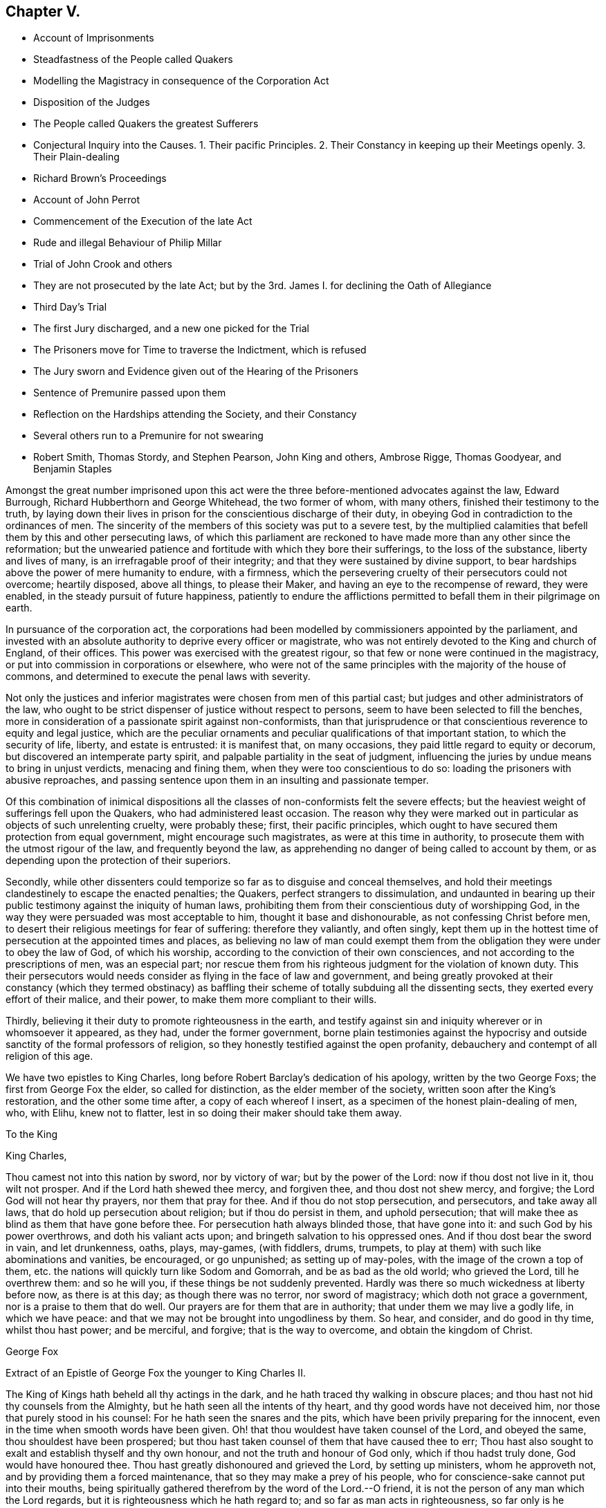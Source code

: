 == Chapter V.

[.chapter-synopsis]
* Account of Imprisonments
* Steadfastness of the People called Quakers
* Modelling the Magistracy in consequence of the Corporation Act
* Disposition of the Judges
* The People called Quakers the greatest Sufferers
* Conjectural Inquiry into the Causes. 1+++.+++ Their pacific Principles. 2+++.+++ Their Constancy in keeping up their Meetings openly. 3+++.+++ Their Plain-dealing
* Richard Brown`'s Proceedings
* Account of John Perrot
* Commencement of the Execution of the late Act
* Rude and illegal Behaviour of Philip Millar
* Trial of John Crook and others
* They are not prosecuted by the late Act; but by the 3rd. James I. for declining the Oath of Allegiance
* Third Day`'s Trial
* The first Jury discharged, and a new one picked for the Trial
* The Prisoners move for Time to traverse the Indictment, which is refused
* The Jury sworn and Evidence given out of the Hearing of the Prisoners
* Sentence of Premunire passed upon them
* Reflection on the Hardships attending the Society, and their Constancy
* Several others run to a Premunire for not swearing
* Robert Smith, Thomas Stordy, and Stephen Pearson, John King and others, Ambrose Rigge, Thomas Goodyear, and Benjamin Staples

Amongst the great number imprisoned upon this act were the
three before-mentioned advocates against the law,
Edward Burrough, Richard Hubberthorn and George Whitehead, the two former of whom,
with many others, finished their testimony to the truth,
by laying down their lives in prison for the conscientious discharge of their duty,
in obeying God in contradiction to the ordinances of men.
The sincerity of the members of this society was put to a severe test,
by the multiplied calamities that befell them by this and other persecuting laws,
of which this parliament are reckoned to have made more than any other since the reformation;
but the unwearied patience and fortitude with which they bore their sufferings,
to the loss of the substance, liberty and lives of many,
is an irrefragable proof of their integrity;
and that they were sustained by divine support,
to bear hardships above the power of mere humanity to endure, with a firmness,
which the persevering cruelty of their persecutors could not overcome; heartily disposed,
above all things, to please their Maker, and having an eye to the recompense of reward,
they were enabled, in the steady pursuit of future happiness,
patiently to endure the afflictions permitted to
befall them in their pilgrimage on earth.

In pursuance of the corporation act,
the corporations had been modelled by commissioners appointed by the parliament,
and invested with an absolute authority to deprive every officer or magistrate,
who was not entirely devoted to the King and church of England, of their offices.
This power was exercised with the greatest rigour,
so that few or none were continued in the magistracy,
or put into commission in corporations or elsewhere,
who were not of the same principles with the majority of the house of commons,
and determined to execute the penal laws with severity.

Not only the justices and inferior magistrates were chosen from men of this partial cast;
but judges and other administrators of the law,
who ought to be strict dispenser of justice without respect to persons,
seem to have been selected to fill the benches,
more in consideration of a passionate spirit against non-conformists,
than that jurisprudence or that conscientious reverence to equity and legal justice,
which are the peculiar ornaments and peculiar qualifications of that important station,
to which the security of life, liberty, and estate is entrusted: it is manifest that,
on many occasions, they paid little regard to equity or decorum,
but discovered an intemperate party spirit,
and palpable partiality in the seat of judgment,
influencing the juries by undue means to bring in unjust verdicts,
menacing and fining them, when they were too conscientious to do so:
loading the prisoners with abusive reproaches,
and passing sentence upon them in an insulting and passionate temper.

Of this combination of inimical dispositions all
the classes of non-conformists felt the severe effects;
but the heaviest weight of sufferings fell upon the Quakers,
who had administered least occasion.
The reason why they were marked out in particular as objects of such unrelenting cruelty,
were probably these; first, their pacific principles,
which ought to have secured them protection from equal government,
might encourage such magistrates, as were at this time in authority,
to prosecute them with the utmost rigour of the law, and frequently beyond the law,
as apprehending no danger of being called to account by them,
or as depending upon the protection of their superiors.

Secondly,
while other dissenters could temporize so far as to disguise and conceal themselves,
and hold their meetings clandestinely to escape the enacted penalties; the Quakers,
perfect strangers to dissimulation,
and undaunted in bearing up their public testimony against the iniquity of human laws,
prohibiting them from their conscientious duty of worshipping God,
in the way they were persuaded was most acceptable to him,
thought it base and dishonourable, as not confessing Christ before men,
to desert their religious meetings for fear of suffering: therefore they valiantly,
and often singly,
kept them up in the hottest time of persecution at the appointed times and places,
as believing no law of man could exempt them from the obligation
they were under to obey the law of God,
of which his worship, according to the conviction of their own consciences,
and not according to the prescriptions of men, was an especial part;
nor rescue them from his righteous judgment for the violation of known duty.
This their persecutors would needs consider as flying in the face of law and government,
and being greatly provoked at their constancy (which they termed obstinacy)
as baffling their scheme of totally subduing all the dissenting sects,
they exerted every effort of their malice, and their power,
to make them more compliant to their wills.

Thirdly, believing it their duty to promote righteousness in the earth,
and testify against sin and iniquity wherever or in whomsoever it appeared, as they had,
under the former government,
borne plain testimonies against the hypocrisy and
outside sanctity of the formal professors of religion,
so they honestly testified against the open profanity,
debauchery and contempt of all religion of this age.

We have two epistles to King Charles,
long before Robert Barclay`'s dedication of his apology, written by the two George Foxs;
the first from George Fox the elder, so called for distinction,
as the elder member of the society, written soon after the King`'s restoration,
and the other some time after, a copy of each whereof I insert,
as a specimen of the honest plain-dealing of men, who, with Elihu, knew not to flatter,
lest in so doing their maker should take them away.

[.embedded-content-document.letter]
--

[.letter-heading]
To the King

[.salutation]
King Charles,

Thou camest not into this nation by sword, nor by victory of war;
but by the power of the Lord: now if thou dost not live in it, thou wilt not prosper.
And if the Lord hath shewed thee mercy, and forgiven thee, and thou dost not shew mercy,
and forgive; the Lord God will not hear thy prayers, nor them that pray for thee.
And if thou do not stop persecution, and persecutors, and take away all laws,
that do hold up persecution about religion; but if thou do persist in them,
and uphold persecution; that will make thee as blind as them that have gone before thee.
For persecution hath always blinded those, that have gone into it:
and such God by his power overthrows, and doth his valiant acts upon;
and bringeth salvation to his oppressed ones.
And if thou dost bear the sword in vain, and let drunkenness, oaths, plays, may-games,
(with fiddlers, drums, trumpets,
to play at them) with such like abominations and vanities, be encouraged,
or go unpunished; as setting up of may-poles, with the image of the crown a top of them,
etc. the nations will quickly turn like Sodom and Gomorrah,
and be as bad as the old world; who grieved the Lord, till he overthrew them:
and so he will you, if these things be not suddenly prevented.
Hardly was there so much wickedness at liberty before now, as there is at this day;
as though there was no terror, nor sword of magistracy;
which doth not grace a government, nor is a praise to them that do well.
Our prayers are for them that are in authority; that under them we may live a godly life,
in which we have peace: and that we may not be brought into ungodliness by them.
So hear, and consider, and do good in thy time, whilst thou hast power; and be merciful,
and forgive; that is the way to overcome, and obtain the kingdom of Christ.

[.signed-section-signature]
George Fox

--

[.embedded-content-document.letter]
--

[.letter-heading]
Extract of an Epistle of George Fox the younger to King Charles II.

The King of Kings hath beheld all thy actings in the dark,
and he hath traced thy walking in obscure places;
and thou hast not hid thy counsels from the Almighty,
but he hath seen all the intents of thy heart, and thy good words have not deceived him,
nor those that purely stood in his counsel: For he hath seen the snares and the pits,
which have been privily preparing for the innocent,
even in the time when smooth words have been given.
Oh! that thou wouldest have taken counsel of the Lord, and obeyed the same,
thou shouldest have been prospered;
but thou hast taken counsel of them that have caused thee to err;
Thou hast also sought to exalt and establish thyself and thy own honour,
and not the truth and honour of God only, which if thou hadst truly done,
God would have honoured thee.
Thou hast greatly dishonoured and grieved the Lord, by setting up ministers,
whom he approveth not, and by providing them a forced maintenance,
that so they may make a prey of his people,
who for conscience-sake cannot put into their mouths,
being spiritually gathered therefrom by the word of the Lord.--O friend,
it is not the person of any man which the Lord regards,
but it is righteousness which he hath regard to; and so far as man acts in righteousness,
so far only is he accepted of the Lord, whatever his station may be.

Thou hast also grieved the holy Spirit,
by thy suffering all these wicked and profane shows and sports,
which have abounded since thy coming in.
Thou hast highly displeased the Lord God,
by thy suffering persecution to be carried on in thy name,
even whilst thou in words hast promised liberty:
Yea many are this day confined in holes and prisons for the testimony of a good conscience.
The Lord is displeased with the pride and wickedness
that abounds both in thy dominions and in thy family;
and thou thyself hast not been such a pattern and example as thou oughtest to have been.
When I behold the wickedness, cruelty and oppression,
which abound in this nation in open view, besides the secret abominations,
which are committed, and are plotting and lurking in chambers,
what idolatry is intended in secret to be introduced,
I am ready to conclude it had been better for thee, thou hadst never come.
Although many men flatter and applaud thee for selfish ends,
yet I see the Lord is displeased with thy ways.
Such as thou sowest, such thou must reap.
This is the truth that must stand, and in love to thy soul it is declared by him,
who must deal uprightly with all men: Though for it I suffer outwardly,
yet I have a witness in thy conscience, to which I am made manifest,
and peace with the Lord is my portion, which is better than an earthly crown.

[.signed-section-signature]
George Fox, the younger.

--

This letter being delivered to the king,
it is said he seemed to be considerably affected with the contents;
but that his brother the duke of York, whose temper was more gloomy, reserved,
and vindictive, being greatly exasperated at the writer, advised the king to punish him;
but the king, with much propriety, replied, It were better for us to mend our lives.

The mayor, Richard Brown, continued his severity, and sent fifty-seven more to prison;
for such was his pride and passion,
that he could not endure the sight of a Quaker without wrath and resentment.
It happened on the 31st of the month called March this year, he espied Edward Gollin,
a pretty way from him in Guildhall, with his hat on,
inoffensively discoursing with some persons met there about business,
whereupon the mayor ordered him to be sent to Newgate: Another time,
as he was going to the same place, he saw two men near Blackwell-hall,
with their caps on, whereupon he sent for them, and committed them to the counter,
where they were detained till the expiration of his mayoralty.

As one Philip Harwood was coming up Fosterlane, the mayor riding by, stopped his horse,
and asked Philip whether he was not a Quaker?
He answered, I am so called: Upon which the mayor, without any more words,
ordered him to Newgate, where he lay about three months.
He gave many instances of the cruelty of his disposition, one of which was,
that when the wife of Nicholas Ridley had been sent by him to Bridewell,
and fell sick there, her husband came to the mayor, interceding for her liberty;
to whom he gave this churlish answer, Let her lie there and rot,
thee mayest get another wife the sooner; and instead of shewing mercy to the sick woman,
sent her husband to Newgate for asking it.

About this time, beside the heavy sufferings from the secular powers,
this people were affected with intestine troubles,
occasioned by the caprice and vanity of one John Perrot.

This man had joined in society with the people called Quakers pretty early,
and too early taken upon him the ministerial office:
Being puffed up with a vain opinion of his own abilities,
he must needs go to Rome to convert the pope;
and procuring one John Love to accompany Him,
when they arrived at Leghorn they were taken up and examined by the inquisition,
and are reported upon their examination to have given their answers in a manner so satisfactory,
as to obtain their dismission with impunity.
From thence they went to Venice, and afterwards to Rome,
where they had not been long till they were taken up and imprisoned; Love, as reported,
in the inquisition, and Perrot in their Bedlam or hospital, for madmen.
Love died in prison, not without well-grounded suspicion of his being murdered there.
The report divulged was, that he had fasted to death; but it is said,
some nuns confessed he was privately dispatched in the night,
for his testifying against the idolatry of their religion.
Perrot lay there sometime longer.
Sewel represents him as a man of great natural parts;
but Thomas Elwood as not very unfit for the prison in which he was confined,
because during his confinement he writ some epistles, to be printed in England,
in such an affected fantastical style as bespoke him scarce sound in mind.

At length, through the solicitation of friends to some person of note and interest there,
he was released, and returned to England.
If he was elevated with spiritual pride and vain conceit before he went abroad,
the report of his great sufferings, joined with a great appearance of sanctity,
gaining him the compassionate affection and esteem of many friends,
his imaginary consequence and exaltedness of mind was increased to that degree,
that he thought himself farther enlightened than George Fox, and the rest of his friends,
and as an evidence thereof maintained that the custom
of putting off their hats in joining in public prayer,
was only a piece of formality and custom of the world,
which ought not to be practised without an immediate motion thereto.
That regard, which the exaggerated report of his sufferings had procured him,
and the fondness for novelties natural to many,
attached a considerable number of adherents to him,
to the introducing confusion and disorder in worship.
The next extravagance he adopted, was to let his beard grow,
in which he was followed by several of his partisans.
George Fox and the principal body of friends,
foreseeing the danger of drawing off the mind from a proper
attention to the necessary work of inward sanctification,
into jangling and contention about outward observations of little importance,
exerted their endeavours to prevent the spreading of the deception,
which they could not effectually do for some years;
till Perrot manifested more plainly the error of his spirit, and depravity of his heart,
by the instability and enormity of his conduct.
He went to America,
and there his airy unstable notions led him into manifest sensualities and fleshly liberties,
fantastically putting on gaudy apparel, and wearing a sword;
and under the pretence of being above forms, went so far at last,
as to reckon meeting for worship a form;
and by his example and doctrine led many to forsake the assembling themselves together,
as we shall have occasion more particularly to specify,
when we come to treat of the state of this society in America,
where having obtained some post under the government,
he who had before professed that Christ had forbidden all swearing,
is reported to have distinguished himself as a most rigorous exacter of oaths.

About the time that George Fox was excited to establish
an orderly discipline in the society,
he felt a warm impression of duty on his mind to appoint a meeting in London with those
who had been seduced by the said Perrot into a separation from the society,
to endeavour to recover them to a sound understanding,
and restore them to that unity of the body,
which they had broken (in part at least) by their deviation;
and through the divine blessing and assistance attending
his and his friends labour of love,
they were generally recovered, acknowledged their error,
and returned into the unity of the society;
whereby an end was put to this separation in England.

It was with the commencement of this year that the
aforementioned act against the Quakers came in force,
and the same hostile spirit that dictated the framing and passing it,
discovered itself in the execution.
One Philip Millar appears to be the first that molested them in London; who,
although vested with no office or legal authority, without any order or warrant,
came to the meeting in John`'s-street, with a rabble of people attending him,
and having a cane in his hand, commanded the attendant rabble to seize whom he pleased:
He then applied to the constable, and with menaces obliged him to go with him:
Of those he had ordered to be seized he selected five,
and had them carried before a justice, who committed them to prison.
Some days after he came again to the same meeting place,
and because the persons assembled would not depart at his command,
he struck several of them with his cane, and then charged the constable,
whom he had brought with him, with as many of them as he thought proper,
amongst whom was John Crook, who before his convincement had been a justice of peace;
they being taken before a justice, he took their words to come to him next morning,
which they did, when he ordered them to appear before the justices,
then sitting at Hicks`'s-hall, who committed nine of them to Newgate.

Thus we see the apprehension of those of this society,
who appeared at the house of commons, against this law, that, if passed into an act,
rude and unprincipled persons might take occasion to abuse them beyond law,
was not visionary; and of such like illegal treatment we meet with numerous instances.
Next let us take a view what satisfaction they received for their false imprisonment,
as a specimen of the kind of justice dispensed in this reign.

John Crook and others being brought before the justices at Hick`'s-hall,
and on their examination pointing out the illegality of their apprehension without warrant,
and the proceedings there upon, were notwithstanding committed to prison.
An indictment was drawn up against them, upon the late act against Quakers;
after which they were removed to Newgate in order to their trial at the Old Bailey.
On the 25th of the month called June, three of them were selected to begin with,
viz. John Crook, termed gentleman, Isaac Grey, physician, and John Boston, goldsmith,
men of property and character, who notwithstanding,
as the first symptom of the disposition of the court,
were now ranked with the vilest criminals,
being thrust into the baledock amongst felons and murderers;
from whence John Crook being called to the bar,
instead of being charged with any crime or any indictment upon the late act,
it seems a surer and severer method of crimination had been concerted.
The judge began with the following question:

[.discourse-part]
_Judge._
When did you take the oath of allegiance?

[.discourse-part]
_John Crook._
I have been six weeks in prison, and am I now called to accuse myself?
which you ought not to put me upon.
_Nemo debet seipsum accusare._
I am an Englishman, and by the law of England I ought not to be taken or imprisoned,
nor disseized of my freehold, nor called in question, nor put to answer,
but according to the law of the land.
I stand here at this bar as a delinquent,
and do desire that my accuser may be brought forth, and then I shall answer to my charge,
if any I be guilty of.

[.discourse-part]
_Judge._
You are here demanded to take the required to oath of allegiance,
and when you have done that, you shall be heard about the other,
for we have power to tender it to any man.

[.discourse-part]
_John Crook._
Not to me upon this occasion, in this place,
for I am brought thither as an offender already, and not to be made an offender here,
or be obliged to criminate myself.
I challenge the benefits of the laws of England;
for by them is a better inheritance derived to me as an Englishman,
than that which I received from my parents; for by the former the latter is secured:
This the 29th chapter of magna charta, the petition of right of Car. I.
and other good laws of England have confirmed; therefore,
in claiming the benefit of them, I demand no more than my right.
And you that are judges on the bench ought to be my council, and not my accusers,
but to instruct me in the benefit of the laws, that I may not, through ignorance,
lose any advantage, which the laws of my country afford me, as an Englishman.

[.discourse-part]
_C+++.+++ Judge._
We sit here to do justice, and are upon our oaths;^
footnote:[This chief judge would have done well seriously to consider,
while he was preparing and predetermined to punish honest men,
merely for a religious scruple to take an oath,
by the severest law he could take hold of;
and which without any real occasion he put to them,
because he knew for conscience-sake they could not take it, in order to criminate them,
and put it out of their power to seek justice for their false imprisonment,
if they had been so inclined: Whether was a greater enormity to refuse taking an oath,
or to take oaths, and afterwards pay no regard to the obligation thereof?
I suppose that taken by a judge must be to do justice, without favour or affection,
enmity or ill-will, without respect of persons; which,
how far this was regarded in this trial, let the reader judge.
Judge`'s Oath,--"`You shall do equal law and execution of right to all his subjects,
rich and poor, without having regard to any person.`"]
and we are to tell you what is law, and not you us: Therefore, sirrah, you are too bold.

[.discourse-part]
_John Crook._
Sirrah is not a word for a judge: I am no felon,
neither ought you to menace the prisoner at the bar.
For I stand here as arraigned for my life and liberty,
and the preservation of my wife and children and outward estate:
Therefore I have a right to be fully heard, what I can say in my own defence,
according to law; and I hope the court will bear with me,
if I take the freedom to assert my liberty as an Englishman and a christian;
if I speak loud, it is from zeal for the truth; and mine innocency makes me bold.
Let me see my accuser, that I may know for what cause I have been six weeks imprisoned,
and do not put me to accuse myself by asking me questions.
Let my accuser come forth, or else discharge me by proclamation, as you ought to do.

[.discourse-part]
_Judge Twisden._
We take no notice of your being here, otherwise than as of a straggler,
or as of any other person, or of the people that are here this day;
for we may tender the oath to any man.
This was seconded by another judge: And the chief judge, in the process of the trial,
expressed himself thus: We look not upon what you are here for; but finding you here,
we tender you the oath.

The judges persisting in the oath being administered,
John Crook inquired by what law they had power to tender it?
and was answered by the third of King James; John Crook demurring,
desired the statute might be read, that it might appear upon what occasion,
and against whom it was made, but this would not be admitted,
and his objection was over-ruled.

The prisoners were remanded to prison, and brought into court again next day,
when they were demanded again to take the oath;
but still insisting on the plea that they ought to be first
tried and convicted upon the cause of their imprisonment,
the judge was provoked to transgress the bounds of decency so far,
as to call John Crook a saucy and impudent fellow.

In the afternoon of the same day they were again brought to the bar,
and a new indictment for refusing to take the oath of allegiance having been drawn up,
they were required to plead to it, guilty, or not guilty; to which objecting,
as not being satisfied whether they ought to plead to a created offence,
and thereby acquiesce in the introduction of a precedent
of an unusual proceeding in courts of judicature,
and dangerous to the liberty of the subject;
as also whether their pleading would not deprive them of the benefit of the law,
and quashing the indictment, or making exceptions against it;
and being informed it would not,
they pleaded in such form as their scrupulous consciences would permit,
that they were not guilty of what was false in the indictment,
which was the substance thereof; which at last was accepted.

Next day being brought to their trial, the jury, who had been present,
and witnesses of the previous proceedings, were discharged;
a new jury was empannelled (as was said) on purpose for their trial.
In this jury were divers soldiers,
some of whom had been actually concerned in offering illegal violence to this society,
by haling some out of their meetings or out of their houses.
So that they had no better quarter to expect from their jury than their judges;
the indictment being read,
they moved to have the trial put off till next quarter sessions,
to traverse the indictment, it being long and in Latin, and like to be a precedent,
and that having no copy of the indictment till that morning,
and then suddenly hurried down to the sessions,
they were neither allowed time to advise with counsel,
nor to be prepared (as to matter of law) to plead in their own defence.
To this reasonable request the judge replied, We have given you time enough,
and you shall have no more, for we will try you at this time, therefore swear the jury.
The prisoners remonstrating against the swearing
of the jury till this point was properly discussed,
and they were heard in their own defence, the court fell into confusion,
during which the prisoners were hurried about in consequence
of the confused orders of the court to the officers;
some crying, take them away; others, stay, let them alone;
some to put them in the baledock; others within the farthest bar,
whither they were thrust accordingly: during this confusion and uproar some cried,
go on to swear the jury, which the crier seemed to be about;
but such was the tumult in court and distance of the prisoners,
that they could not distinctly tell what was doing:
during the confusion also the evidence (they supposed) was given,
that they refused to take the oath, which they had not positively done:
These arbitrary proceedings occasioning the prisoners, with just reason, to complain;
the executioner, as often as they attempted to speak, was ordered to stop their mouths,
which he repeatedly did with a dirty cloth; and having a gag in his hand,
endeavoured to gag John Crook and others.
Upon this they cried out, '`Will you not give us leave to speak?
we except against some of the jury, as being our enemies,
and of those who by force commanded us to be pulled out of our meetings,
and carried us to prison without warrant or legal process; and must these be our judges?
we except against them.`'

[.discourse-part]
_Judge._
It is too late now, you should have done it before they had been sworn jurymen.
Jury, go together, that which you have to find is,
whether they have refused to take the oath,
which hath been sworn before you that they did: you need not go from the bar.
The like said the recorder and others, the confusion and noise continuing,
and several speaking together.

The prisoners demanded their privilege to make their
defence before the jury brought in their verdict,
but this was refused them, the chief judge refused, having remarked,
that "`if the Quakers had liberty to speak, they would make themselves famous,
and their judges odious`" instead of guarding the subjects rights,
they had recourse to their usual exclamation, "`Stop their mouths,
executioner,`" which he did with his dirty cloth, as before.
Yet when the jury was ordered to give in their verdict,
John Crook took the opportunity to express himself finally thus,
"`Let me have liberty first to speak, it is but few words,
and I hope I shall do it with what brevity and pertinency
my understanding will give me leave,
and the occasion requires; it is to the point of these two heads, matter of law,
and matter of conscience.
To matter of law I have this to say,
the statute by which you proceed against us was made against papists,
occasioned by the gun-powder plot, and is entitled,
for the better discovery and suppressing of popish recusants; but they have liberty,
and we are destroyed,
what in you lies,`" (this pinch produced an interruption from the court) "`As to conscience,
I have something to say, it is a tender thing, and we have known what it is to offend it;
and therefore we dare not break Christ`'s command, who said, swear not at all;
as also the apostle James`'s, above all things, my brethren, swear not.`"
Interrupted again with executioner, "`stop his mouth.`"
Then the judge called to hear the jury,
who said something which the prisoners could not hear,
but was supposed to be giving in the verdict according to the judges`' orders,
for they were fit for the purpose, having seemingly agreed upon their verdict,
before they heard the prisoner`'s defence.

Then silence being proclaimed, the recorder taking a paper in his hand,
read to the following purpose, viz.

[.embedded-content-document.legal]
--

The jury for the king do find that John Crook, John Boston, and Isaac Grey,
are guilty of refusing to take the oath of allegiance,
for which you do incur a premunire, which is
the forfeiture of all your real estates during life, and your personal estates forever,
and you to be out of the king`'s protection, and to be imprisoned during his pleasure.
And this is your sentence.

--

John Crook replied, "`We are still under God`'s protection.`"

The Court was adjourned, and the prisoners, remanded to Newgate.

Such a mockery of justice as this trial exhibits, I trust,
for the reputation and honour of the nation,
our history affords few or no instances at this day.
It demonstrates, beyond the power of all apologies to palliate,
that the government of England at this era,
was as arbitrary to the dissenters in general, and particularly the Quakers,
as any other absolute government whatsoever.
We are here presented with an instance of natural-born subjects,
who had violated no duty, committed no crime, contrived no sedition,
neither broken the peace, nor disturbed the government,
deprived of their birth-right in the charters of the Englishman`'s liberty,
confirmed by the most binding ratifications,
as the perpetual and inviolable privileges of the people of England.
Magna charta and the petition of rights infringed;--subjects illegally imprisoned:
brought to trial, and no crime charged upon them:
The court of judicature turned into an inquisition to make them criminate themselves,
and to deprive them of the means of demanding legal satisfaction for injury sustained:
Persons of property abused, not allowed to speak in their own defence;
stripped at once of their personal liberty and all their property;
time to traverse the indictment till the next sessions
refused men upon trial for their liberty and property,
although ordinarily granted in case of trespass to the value
of 5s. the errors whereof were sufficient to quash it:
Just exceptions to jurymen evaded by artifice.
And all this only because they could not reverence
the devices of bishops and convocations as gospel,
or blindly devote themselves to the instructions of a priesthood, who were,
for the major part, themselves more devoted to the court, to a party,
and to their own interest and preferment, than to the pure ministry of the gospel;
and because they durst not disobey the command of Christ.

Immediately after the aforesaid unjust and severe sentence was passed,
the prisoners`' estates were seized on.
During their imprisonment, John Crook drew up a narrative of their trial,
and committed it to the press,
that the king and nation might not be ignorant of the measures now pursued,
and their tendency to despotism and the ruin of the subject;
which narrative is preserved at length in Sewel`'s [.book-title]#History,# p. 358,
etc. and Besse`'s [.book-title]#Collection of Sufferings,# p. 369,
etc. from which the foregoing abridged account is abstracted.
On the 23rd of the following month (as was supposed by order
from the king) they were set at liberty by the jailer;
but two days afterward,
John Boston and Isaac Grey were taken again by the jailer`'s servants,
and carried back to prison;
(John Crook being gone to the country and not to
be found) how long they were detained there,
or how or when discharged, we have no account.

It was one argument advanced by George Whitehead, in his pleading against the late act,
that as, there were divers laws before,
whereby the Quakers were brought under grievous sufferings,
as this particularly of 3. Jac.
for the oath of allegiance etc. and that therefore to make a new law,
particularly pointed at them on that account, was not only superfluous,
but adding grievance to grievance upon a body of people already under heavy oppression,
against whom; nothing worthy of suffering had been proved.
And seeing in the first succeeding instance the new law was not enforced;
but an old law made against popish recusants, and them only,
perverted to the punishment of innocent men while those against whom it was made,
were left unmolested and encouraged.
It seems the legislature and ministers of the law had no meaning
by new laws to supersede the old or let them lie dormant;
but to keep them all in force,
in order to persecute in the severest manner all ranks of this people.

Such was the disposition of those who had power in their hands at this time, the bishops,
legislature, judges, justices, ecclesiastics and laics to extirpate this society;
that under the pressure of afflictions and calamities
the most feelingly distressing to mankind,
and the apprehension of more to come, these seemed for them no human help;
yet trusting in that divine Being,
for the serving and obeying of whom in the sincerity of their hearts,
they were persecuted,
and supported through all by the testimony of an approving conscience,
they firmly bore the utmost malice of their persecutors without shrinking;
by their constancy they even wearied them out,
and at last by patient suffering attained quietude;
but at present they were only at the beginning of sorrows;
they had many close trials of their faith, and a long fight of afflictions to sustain,
before their patience could get the better of the
resentments and virulence of their adversaries.

Neither is this a singular case, but seems, on account of the severity of the penalty,
a preconcerted mode of proceeding at present and several years after,
frequently adopted against such of this body as appeared
most considerable for their services or estates,
contrary to equity or reasonable construction of law,
to apply a partial law for the better discovery of popish recusants,
in consequence of a desperate enterprise concerted by some of that class only,
at the distance of two reigns to the punishment of men the most remote from that denomination,
and who neither had, nor, I believe,
were even suspected to have any concern in any plot whatever.

In the next month at the assizes of Worcester,
Robert Smith was likewise indicted for refusing to take the oath of allegiance,
having been imprisoned in like manner with those before mentioned;
and when he was brought to the Worcester bar,
demanded also the cause of his imprisonment for five or six weeks,
in reply to the judge`'s inquiry, "`When did you take the oath of allegiance?`"
The judge`'s answer was, "`I meddle not with your imprisonment, but finding you here,
I tender you the oath of allegiance; will you take it or no?
I tell you the danger that will follow: You will incur a premunire,
and forfeit your estate to the King.

[.discourse-part]
_R+++.+++ Smith._
Who was that law made for, the papists or us?

[.discourse-part]
_Judge._
For both.

[.discourse-part]
_R+++.+++ Smith._
Why then is it not tendered to them, as well as us?

[.discourse-part]
_Judge._
They have taken it already.

[.discourse-part]
_R+++.+++ Smith._
Suppose I find some papists, or popishly affected, on the bench,
shall it be done to them?

[.discourse-part]
_Judge._
They have done it already.

[.discourse-part]
_R+++.+++ Smith._
Let us and the people see, that we may be satisfied.

[.discourse-part]
_Judge._
Will you take the oath or not?
Otherwise we will record your refusal, and call you again tomorrow,
and on your second refusal record it also,
and pass sentence of premunire upon you.

Accordingly
the next day the like sentence was passed upon him,
as J. Crook and companions, to which he replied, "`The Lord gives,
and if he permits to take away, the will of the Lord be done.`"

Thus with christian meekness and patient resignation to the divine will,
R+++.+++ Smith received the severe sentence of premunire,
under which he lay close confined in prison near ten years.
About three days after sentence given,
the sheriff made a seizure of his personal estate for the king,
and took an inventory of the same to the minutest article.

Thomas Stordy being at Carlisle assizes,
went to visit some of his friends in prison there,
where he was illegally detained by the jailer; and the next day he, with Stephen Pearson,
then a prisoner, was taken to the sessions house,
where the oath of allegiance was tendered to them, which they refusing,
were sent back to jail among the felons.
Next day they were indicted on the aforesaid statute of 3. Jac.
and had the sentence of premunire past upon them.
Soon after the sheriff seized their corn, cattle and other goods,
and proclaimed a public sale of them, at which they were sold far below the value,
because few cared to buy them, as esteeming them no better than plunder: However,
they were disposed of and carried away,
without any regard to the prisoners or their families; nor would the sheriff,
upon application, even allow anything to the poor labourers,
who had been employed in gathering in the corn,
and the price of whose labour lay therein, as their employers,
now plundered of their all, were disabled from paying them.
Under this hard sentence, they were continued close prisoners several years,
enduring their heavy suffering with exemplary patience,
being under their afflictions supported by the testimony of a good conscience,
in their obedience to the precept of Christ, Swear not at all.

At the quarter sessions at Hertford in October John King, Richard Thomas,
Abraham Rutt and Henry Sweeting,
appeared to answer a process against them for absence from the national worship,
when one of the justices, a counsellor,
made an invective against the Quakers and their meetings, as dangerous and formidable,
whereupon the bench let the first process stop,
and tendered them the oath of allegiance on the first day of the sessions,
giving them time till next morning to consider whether they would take it or not;
telling them, that if they refused they would incur a premunire.
Next morning they appeared again, and refusing to take it,
they were immediately indicted, found guilty,
and had sentence of premunire passed upon them.--Under
this cruel sentence they were returned to prison,
and close confined during a sharp winter, whereby their health was much impaired.
At the same sessions, an order was issued to the sheriff to seize all the lands,
tenements, goods and chattels of the prisoners;
the execution of which was prevented by timely application to the King,
and the prisoners, after thirty-one weeks confinement,
were released by the King`'s warrant.

In Sussex, Ambrose Rigge was committed to prison, indicted next assizes,
tried immediately, and sentence of premunire passed upon him,
by which was adjudged to lose all his lands and tenements during life,
his good and chattels forever, and suffer imprisonment during the King`'s pleasure.
Upon that sentence he was kept in prison ten years and four months.

To recite all the hard and illicit treatment this
society met with by the misapplication of this law,
and how many of them suffered the loss of all their substance,
personal liberty and protection of law, by premunires during the present year,
would carry me far beyond my bounds,
and might disgust the reader in a tedious detail of similar cases.
But the treatment of Thomas Goodyear and Benjamin Staples at the quarter
sessions at Oxford in the preceding year demands particular notice.
After receiving the sentence of premunire on the like account, Thomas Goodyear,
who was brought like a common malefactor with bolts on his legs, asking the court,
"`Whether the jailer had orders to fetter him?`"
was answered, "`the jailer may do as he will with you,
for you are out of the King`'s protection.`"
The jailer, encouraged in obduracy (habitual, it is probable,
in him) by the example of his superiors, when he brought them back to prison,
told the other prisoners, that if they wanted clothes,
they might take theirs off their backs,
for they can have no law against you: But one of the prisoners humanely answered,
He would rather go naked than strip honest men of their clothes,
who were stripped of all they had beside.
